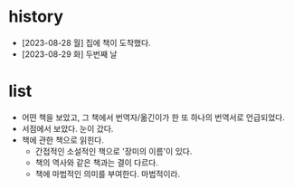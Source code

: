 * history

- [2023-08-28 월] 집에 책이 도착했다. 
- [2023-08-29 화] 두번째 날

* list

- 어떤 책을 보았고, 그 책에서 번역자/옮긴이가 한 또 하나의 번역서로 언급되었다.
- 서점에서 보았다. 눈이 갔다.
- 책에 관한 책으로 읽힌다.
  - 간접적인 소설적인 책으로 '장미의 이름'이 있다.
  - 책의 역사와 같은 책과는 결이 다르다.
  - 책에 마법적인 의미를 부여한다. 마법적이라.
 
